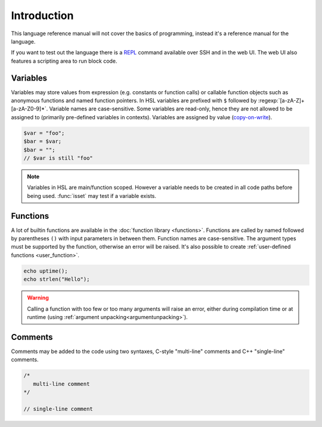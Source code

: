 Introduction
============

This language reference manual will not cover the basics of programming, instead it's a reference manual for the language.

If you want to test out the language there is a `REPL <http://en.wikipedia.org/wiki/Read-eval-print_loop>`_ command available over SSH and in the web UI. The web UI also features a scripting area to run block code.

Variables
---------

Variables may store values from expression (e.g. constants or function calls) or callable function objects such as anonymous functions and named function pointers. In HSL variables are prefixed with ``$`` followed by :regexp:`[a-zA-Z]+[a-zA-Z0-9]*`. Variable names are case-sensitive. Some variables are read-only, hence they are not allowed to be assigned to (primarily pre-defined variables in contexts). Variables are assigned by value (`copy-on-write <http://en.wikipedia.org/wiki/Copy-on-write>`_).

.. code-block:: hsl

	$var = "foo";
	$bar = $var;
	$bar = "";
	// $var is still "foo"

.. note::

	Variables in HSL are main/function scoped. However a variable needs to be created in all code paths before being used. :func:`isset` may test if a variable exists.

Functions
---------

A lot of builtin functions are available in the :doc:`function library <functions>`. Functions are called by named followed by parentheses ``()`` with input parameters in between them. Function names are case-sensitive. The argument types must be supported by the function, otherwise an error will be raised. It's also possible to create :ref:`user-defined functions <user_function>`.

.. code-block:: hsl

	echo uptime();
	echo strlen("Hello");

.. warning::
	Calling a function with too few or too many arguments will raise an error, either during compilation time or at runtime (using :ref:`argument unpacking<argumentunpacking>`).

.. _comment:

Comments
--------

Comments may be added to the code using two syntaxes, C-style "multi-line" comments and C++ "single-line" comments.

.. code-block:: hsl

	/*
	   multi-line comment
	*/

	// single-line comment
